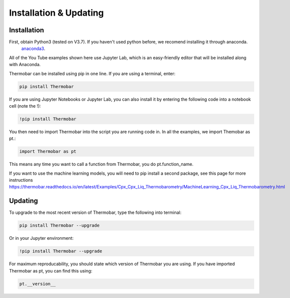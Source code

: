 ========================
Installation & Updating
========================

Installation
============

First, obtain Python3 (tested on V3.7). If you haven't used python before, we recomend installing it through anaconda.
 `anaconda3 <https://www.anaconda.com/products/individual>`_.

All of the You Tube examples shown here use Jupyter Lab, which is an easy-friendly editor that will be installed along with Anaconda.

Thermobar can be installed using pip in one line. If you are using a terminal, enter:

.. code-block:: python

   pip install Thermobar

If you are using Jupyter Notebooks or Jupyter Lab, you can also install it by entering the following code into a notebook cell (note the !):

.. code-block:: python

   !pip install Thermobar

You then need to import Thermobar into the script you are running code in. In all the examples, we import Themobar as pt.:

.. code-block:: python

   import Thermobar as pt

This means any time you want to call a function from Thermobar, you do pt.function_name.

If you want to use the machine learning models, you will need to pip install a second package, see this page for more instructions
https://thermobar.readthedocs.io/en/latest/Examples/Cpx_Cpx_Liq_Thermobarometry/MachineLearning_Cpx_Liq_Thermobarometry.html


Updating
========

To upgrade to the most recent version of Thermobar, type the following into terminal:

.. code-block:: python

   pip install Thermobar --upgrade

Or in your Jupyter environment:

.. code-block:: python

   !pip install Thermobar --upgrade


For maximum reproducability, you should state which version of Thermobar you are using. If you have imported Thermobar as pt, you can find this using:

.. code-block:: python

    pt.__version__